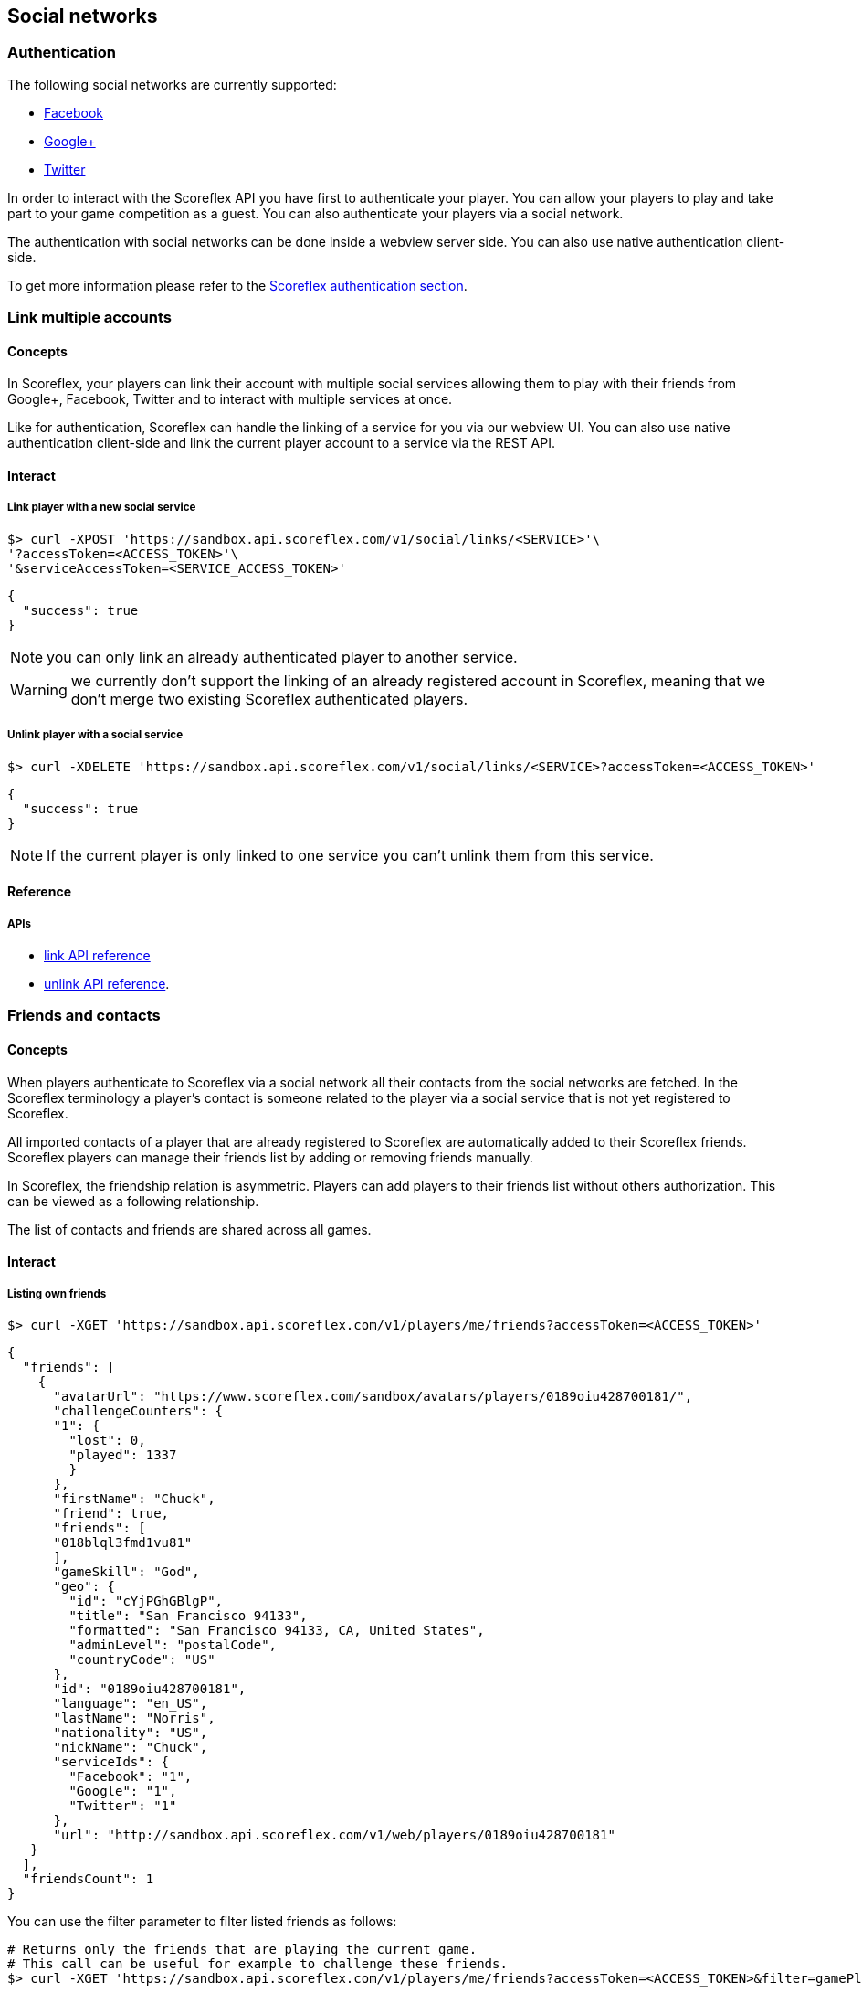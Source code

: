 [[guide-social-networks]]
[role="chunk-page chunk-toc"]
== Social networks

--
--

[[guide-social-networks-authentication]]
=== Authentication

The following social networks are currently supported:

* http://www.facebook.com["Facebook", window="_blank"]
* http://plus.google.com["Google+", window="_blank"]
* http://www.twitter.com["Twitter", window="_blank"]

In order to interact with the Scoreflex API you have first to authenticate your player. You can allow your players
to play and take part to your game competition as a guest. You can also authenticate your players via a social network.

The authentication with social networks can be done inside a webview server side. You can also
use native authentication client-side.

To get more information please refer to the <<guide-authentication,Scoreflex authentication section>>.

[[guide-social-networks-link-multiple-accounts]]
=== Link multiple accounts

[[guide-social-networks-link-multiple-accounts-concepts]]
==== Concepts

In Scoreflex, your players can link their account with multiple social services allowing them to play with their friends
from Google+, Facebook, Twitter and to interact with multiple services at once.

Like for authentication, Scoreflex can handle the linking of a service for you via our webview UI. You can also use native authentication
client-side and link the current player account to a service via the REST API.

[[guide-social-networks-link-multiple-accounts-interact]]
==== Interact

[[guide-social-networks-link-multiple-accounts-interact-link-player-with-service]]
===== Link player with a new social service

[source,sh]
----
$> curl -XPOST 'https://sandbox.api.scoreflex.com/v1/social/links/<SERVICE>'\
'?accessToken=<ACCESS_TOKEN>'\
'&serviceAccessToken=<SERVICE_ACCESS_TOKEN>'
----

[source,js]
----
{
  "success": true
}
----

NOTE: you can only link an already authenticated player to another service.

WARNING: we currently don't support the linking of an already registered account in Scoreflex,
meaning that we don't merge two existing Scoreflex authenticated players.

[[guide-social-networks-link-multiple-accounts-interact-unlink-player-with-service]]
===== Unlink player with a social service

[source,sh]
----
$> curl -XDELETE 'https://sandbox.api.scoreflex.com/v1/social/links/<SERVICE>?accessToken=<ACCESS_TOKEN>'
----

[source,js]
----
{
  "success": true
}
----

NOTE: If the current player is only linked to one service you can't unlink them from this service.


[[guide-social-networks-link-multiple-accounts-reference]]
==== Reference

[[guide-social-networks-link-multiple-accounts-reference-apis]]
===== APIs

* http://developer.scoreflex.com/docs/reference/api/v1#post_{empty}_v1_social_links_service[link API reference]
* http://developer.scoreflex.com/docs/reference/api/v1#delete_{empty}_v1_social_links_service[unlink API reference].


[[guide-social-networks-friends-and-contacts]]
=== Friends and contacts

[[guide-social-networks-friends-and-contacts-concepts]]
==== Concepts

When players authenticate to Scoreflex via a social network all their contacts from the social networks are fetched.
In the Scoreflex terminology a player's contact is someone related to the player via a social service that is not
yet registered to Scoreflex.

All imported contacts of a player that are already registered to Scoreflex are automatically added to their Scoreflex
friends. Scoreflex players can manage their friends list by adding or removing friends manually.

In Scoreflex, the friendship relation is asymmetric. Players can add players to their friends list without others
authorization. This can be viewed as a following relationship.

The list of contacts and friends are shared across all games.

[[guide-social-networks-friends-and-contacts-interact]]
==== Interact

[[guide-social-networks-friends-and-contacts-interact-listing-own-friends]]
===== Listing own friends

[source,sh]
----
$> curl -XGET 'https://sandbox.api.scoreflex.com/v1/players/me/friends?accessToken=<ACCESS_TOKEN>'
----

[source,js]
----
{
  "friends": [
    {
      "avatarUrl": "https://www.scoreflex.com/sandbox/avatars/players/0189oiu428700181/",
      "challengeCounters": {
      "1": {
        "lost": 0,
        "played": 1337
        }
      },
      "firstName": "Chuck",
      "friend": true,
      "friends": [
      "018blql3fmd1vu81"
      ],
      "gameSkill": "God",
      "geo": {
        "id": "cYjPGhGBlgP",
        "title": "San Francisco 94133",
        "formatted": "San Francisco 94133, CA, United States",
        "adminLevel": "postalCode",
        "countryCode": "US"
      },
      "id": "0189oiu428700181",
      "language": "en_US",
      "lastName": "Norris",
      "nationality": "US",
      "nickName": "Chuck",
      "serviceIds": {
        "Facebook": "1",
        "Google": "1",
        "Twitter": "1"
      },
      "url": "http://sandbox.api.scoreflex.com/v1/web/players/0189oiu428700181"
   }
  ],
  "friendsCount": 1
}
----

You can use the +filter+ parameter to filter listed friends as follows:

[source,sh]
----
# Returns only the friends that are playing the current game.
# This call can be useful for example to challenge these friends.
$> curl -XGET 'https://sandbox.api.scoreflex.com/v1/players/me/friends?accessToken=<ACCESS_TOKEN>&filter=gamePlayers'
----

[source,sh]
----
# Returns only the friends that are not playing the current game.
# This call can be useful for example to invite these friends to join the game.
$> curl -XGET 'https://sandbox.api.scoreflex.com/v1/players/me/friends?accessToken=<ACCESS_TOKEN>&filter=gameNonPlayers'
----

===== Listing another player friends

[source,sh]
----
$> curl -XGET 'https://sandbox.api.scoreflex.com/v1/players/<PLAYER_ID>/friends?accessToken=<ACCESS_TOKEN>'
----

You can also use the +filter+ parameter to filter listed friends.

===== Listing own contacts

[source,sh]
----
$> curl -XGET 'https://sandbox.api.scoreflex.com/v1/players/me/contacts?accessToken=<ACCESS_TOKEN>'
----

[source,js]
----
{
  "contacts": [
    {
      "avatarUrl": "https://www.scoreflex.com/sandbox/avatars/contacts/327a2f0a69bb9f0502af9cd2faebbfdf/",
      "id": "Facebook:1000012836862302",
      "locale": "fr_FR",
      "name": "Donkey Kong",
      "profile": "https://www.facebook.com/donkeykong",
      "service": "Facebook",
      "serviceId": "1000012836862302"
    },
    {
      "avatarUrl": "https://www.scoreflex.com/sandbox/avatars/contacts/82aea1d7e13dd1b1c93a3bbc43e5e4d3/",
      "description": "person",
      "id": "Google:106189723444098348647",
      "name": "Billy",
      "profile": "https://plus.google.com/+Billy",
      "service": "Google",
      "serviceId": "106189723444098348647"
    },
    {
      "avatarUrl": "https://www.scoreflex.com/sandbox/avatars/contacts/68535c6c237951f4c639808da9a2f8d4/",
      "description": "Cool description",
      "id": "Twitter:1510909501",
      "locale": "en",
      "name": "Steve",
      "profile": "http://twitter.com/Steve",
      "service": "Twitter",
      "serviceId": "1510909501"
    }
  ]
}
----

You can use the +services+ parameter to filter listed contacts as follows:

[source,sh]
----
# Returns only the contacts on Facebook
$> curl -XGET 'https://sandbox.api.scoreflex.com/v1/players/me/contacts?accessToken=<ACCESS_TOKEN>&services=Facebook'
----

[source,sh]
----
# Returns only the contacts on Twitter or Google+
$> curl -XGET 'https://sandbox.api.scoreflex.com/v1/players/me/contacts?accessToken=<ACCESS_TOKEN>&services=Google,Twitter'
----

[[guide-social-networks-friends-and-contacts-reference]]
==== Reference

[[guide-social-networks-friends-and-contacts-reference-friend]]
===== Friend
A player's friend is a player and therefore contains the same fields as any
 player, please
refer to the <<guide-players-reference-player,player reference section>> for more.

[[guide-social-networks-friends-and-contacts-reference-contact]]
===== Contact

A contact contains the following fields that can be returned or not by
the API depending on the context and the accessing rights of the caller:

* +id+
* +name+
* +avatarUrl+
* +locale+
* +profile+
* +service+
* +serviceId+

[[guide-social-networks-friends-and-contacts-reference-apis]]
===== APIs

* http://developer.scoreflex.com/docs/reference/api/v1#get_{empty}_v1_players_me_friends[friends API reference]
* http://developer.scoreflex.com/docs/reference/api/v1#get_{empty}_v1_players_me_contacts[contacts API reference].

[[guide-social-networks-invitations]]
=== Invitations

[[guide-social-networks-invitations-concepts]]
==== Concepts

Players can invite their friends and contacts to join them in a game. This is handled automatically by our SDKs
and our default UI components.

You can also decide to handle invitations yourself. To that purpose, invitations APIs (described in the next
section) are available.

[[guide-social-networks-invitations-interact]]
==== Interact

[[guide-social-networks-invitations-interact-marking-contacts-and-friends-as-invited]]
===== Marking some contacts and friends as invited

[source,sh]
----
$> curl -XPOST 'https://sandbox.api.scoreflex.com/v1/social/invitations/018blql3fmd1vu81,Twitter:1510909501,Facebook:1000012836862302?accessToken=<ACCESS_TOKEN>'
----

[source,js]
----
{
  "018blql3fmd1vu81": true,
  "Twitter:1510909501": true,
  "Facebook:1000012836862302": true
}
----

[[guide-social-networks-invitations-interact-getting-contacts-and-friends-invitation-status]]
===== Getting contacts and friends invitation status

[source,sh]
----
$> curl -XGET 'https://sandbox.api.scoreflex.com/v1/social/invitations/018blql3fmd1vu81,Twitter:123,Twitter:1510909501,Facebook:1000012836862302?accessToken=<ACCESS_TOKEN>'
----

[source,js]
----
{
  "018blql3fmd1vu81": true,
  "Twitter:123": false,
  "Twitter:1510909501": true,
  "Facebook:1000012836862302": true
}
----

[[guide-social-networks-invitations-interact-marking-contacts-as-uninvited]]
===== Marking some contacts and friends as uninvited

[source,sh]
----
$> curl -XDELETE 'https://sandbox.api.scoreflex.com/v1/social/invitations/018blql3fmd1vu81,Twitter:1510909501,Facebook:1000012836862302?accessToken=<ACCESS_TOKEN>'
----

[source,js]
----
{
  "success": true
}
----

[[guide-social-networks-invitations-interact-marking-all-contacts-as-uninvited]]
===== Marking all contacts as uninvited

[source,sh]
----
$> curl -XDELETE 'https://sandbox.api.scoreflex.com/v1/social/invitations?accessToken=<ACCESS_TOKEN>'
----

[source,js]
----
{
  "success": true,
}
----

[[guide-social-networks-invitations-interact-reference]]
==== Reference

[[guide-social-networks-invitations-interact-reference-apis]]
===== APIs

* http://developer.scoreflex.com/docs/reference/api/v1#post_{empty}_v1_social_invitations_ids[mark as invited API reference]
* http://developer.scoreflex.com/docs/reference/api/v1#get_{empty}_v1_social_invitations_ids[get invited status API reference]
* http://developer.scoreflex.com/docs/reference/api/v1#delete_{empty}_v1_social_invitations_ids[delete invited status API reference]
* http://developer.scoreflex.com/docs/reference/api/v1#delete_{empty}_v1_social_invitations[reset invited status API reference].

[[guide-social-networks-sharing]]
=== Sharing

_Coming soon._

[[guide-social-networks-virtual-gifts]]
=== Virtual gifts

_Coming soon._
